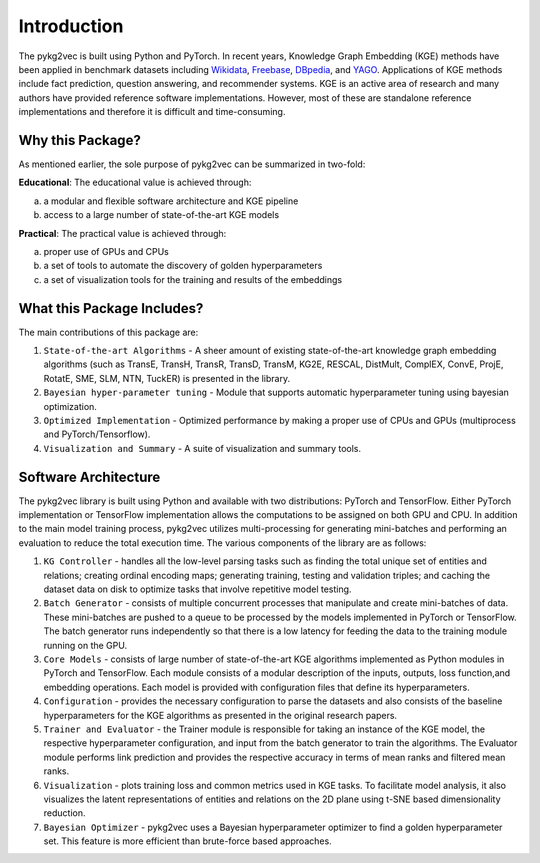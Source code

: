 Introduction
===============

The pykg2vec is built using Python and PyTorch. In recent years, Knowledge Graph Embedding (KGE) methods have been applied in benchmark
datasets including Wikidata_, Freebase_, DBpedia_,
and YAGO_. Applications of KGE methods include fact prediction, question answering, and recommender systems.
KGE is an active area of research and many authors have provided reference software implementations.
However, most of these are standalone reference implementations and therefore it is difficult and
time-consuming.

.. image:: ../../figures/pykg2vec_structure.png
   :width: 600
   :align: center
   :alt: Structure of the pykg2vec library.

Why this Package?
#################

As mentioned earlier, the sole purpose of pykg2vec can be summarized in two-fold:

**Educational**: The educational value is achieved through:

(a) a modular and flexible software architecture and KGE pipeline
(b) access to a large number of state-of-the-art KGE models

**Practical**: The practical value is achieved through:

(a) proper use of GPUs and CPUs
(b) a set of tools to automate the discovery of golden hyperparameters
(c) a set of visualization tools for the training and results of the embeddings


What this Package Includes?
###########################
The main contributions of this package are:

1) ``State-of-the-art Algorithms`` - A sheer amount of existing state-of-the-art knowledge graph embedding algorithms (such as TransE, TransH, TransR, TransD, TransM, KG2E, RESCAL, DistMult, ComplEX, ConvE, ProjE, RotatE, SME, SLM, NTN, TuckER) is presented in the library.
2) ``Bayesian hyper-parameter tuning`` - Module that supports automatic hyperparameter tuning using bayesian optimization.
3) ``Optimized Implementation`` - Optimized performance by making a proper use of CPUs and GPUs (multiprocess and PyTorch/Tensorflow).
4) ``Visualization and Summary`` - A suite of visualization and summary tools.

Software Architecture
#####################
.. image:: ../../figures/pykg2vec_structure.png
   :width: 600
   :align: center
   :alt: Structure of the pykg2vec library.

The pykg2vec library is built using Python and available with two distributions: PyTorch and TensorFlow. Either
PyTorch implementation or TensorFlow implementation allows the
computations to be assigned on both GPU and CPU. In addition to the main model training process,
pykg2vec utilizes multi-processing for generating mini-batches and performing an evaluation to reduce
the total execution time. The various components of the library are as follows:

1) ``KG Controller`` - handles all the low-level parsing tasks such as finding the total unique set of entities and relations; creating ordinal encoding maps; generating training, testing and validation triples; and caching the dataset data on disk to optimize tasks that involve repetitive model testing.
2) ``Batch Generator`` - consists of multiple concurrent processes that manipulate and create mini-batches of data.  These mini-batches are pushed to a queue to be processed by the models implemented in PyTorch or TensorFlow. The batch generator runs independently so that there is a low latency for feeding the data to the training module running on the GPU.
3) ``Core Models`` - consists of large number of state-of-the-art KGE algorithms implemented as Python modules in PyTorch and TensorFlow.  Each module consists of a modular description of the inputs, outputs, loss function,and embedding operations. Each model is provided with configuration files that define its hyperparameters.
4) ``Configuration`` - provides the necessary configuration to parse the datasets and also consists of the baseline hyperparameters for the KGE algorithms as presented in the original research papers.
5) ``Trainer and Evaluator`` - the Trainer module is responsible for taking an instance of the KGE  model, the respective hyperparameter configuration, and input from the batch generator to train the algorithms. The Evaluator module performs link prediction and provides the respective accuracy in terms of mean ranks and filtered mean ranks.
6) ``Visualization`` - plots training loss and common metrics used in KGE tasks. To facilitate model analysis, it also visualizes the latent representations of entities and relations on the 2D plane using t-SNE based dimensionality reduction.
7) ``Bayesian Optimizer`` - pykg2vec uses a Bayesian hyperparameter optimizer to find a golden hyperparameter set. This feature is more efficient than brute-force based approaches.

.. _Wikidata: https://cacm.acm.org/magazines/2014/10/178785-wikidata/fulltext
.. _Freebase: http://citeseerx.ist.psu.edu/viewdoc/download?doi=10.1.1.538.7139&rep=rep1&type=pdf
.. _DBpedia: https://cis.upenn.edu/~zives/research/dbpedia.pdf
.. _YAGO: https://www2007.org/papers/paper391.pdf
.. _OpenKE: https://github.com/thunlp/OpenKE
.. _AmpliGraph: https://github.com/Accenture/AmpliGraph
